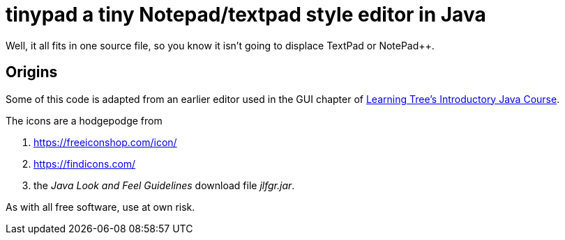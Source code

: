 = tinypad a tiny Notepad/textpad style editor in Java

Well, it all fits in one source file, so you know it isn't going to displace TextPad or NotePad++.

== Origins

Some of this code is adapted from an earlier editor used in the GUI chapter of
https://learningtree.com/471[Learning Tree's Introductory Java Course].

The icons are a hodgepodge from 

. https://freeiconshop.com/icon/
. https://findicons.com/
. the _Java Look and Feel Guidelines_ download file _jlfgr.jar_.

As with all free software, use at own risk.
